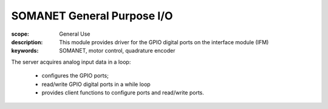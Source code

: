 SOMANET General Purpose I/O 
===========================

:scope: General Use
:description: This module provides driver for the GPIO digital ports on the interface module (IFM) 
:keywords: SOMANET, motor control, quadrature encoder


The server acquires analog input data in a loop:

   * configures the GPIO ports; 
   * read/write GPIO  digital ports in a while loop
   * provides client functions to configure ports and read/write ports. 
